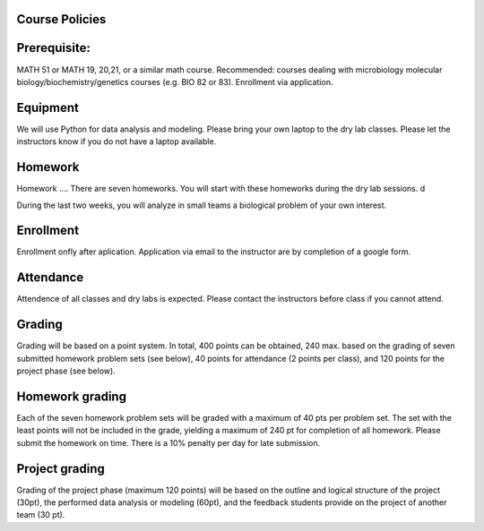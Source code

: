 Course Policies
---------------

Prerequisite: 
--------------
MATH 51 or MATH 19, 20,21, or a similar math course. Recommended: courses dealing with microbiology
molecular biology/biochemistry/genetics courses (e.g. BIO 82 or
83). Enrollment via application. 

Equipment
----------
We will use Python for data analysis and modeling. Please bring your own laptop to the dry lab classes. Please let the instructors know if you do not have a laptop available. 

Homework
--------
Homework ....
There are seven homeworks. You will start with these homeworks during the dry lab sessions. d

During the last two weeks, you will analyze in small teams a biological problem of your own interest.


Enrollment
----------
Enrollment onfly after aplication. Application via email to the instructor are by completion of a google form. 

Attendance
-------------
Attendence of all classes and dry labs is expected. Please contact the instructors before class if you cannot attend. 
	
Grading
-------
Grading will be based on a point system. In total, 400 points can be obtained, 240 max. based on the grading of seven submitted homework problem sets (see below), 40 points for attendance (2 points per class), and 120 points for the project phase (see below).


.. list-table:: Grading
    :widths: 5,10,10
    :header-rows: 1

    * - Grade
      - Percentage of points
	  - Points
    * - A
      - >90%
      - >360
    * - A-
      - >88-90%
      - 352-359
    * - B+
      - 86-88%
      - 344-351
    * - B
      - 80-86%
      - 320-343
    * - B-
      - 78-80%
      - 312-319
    * - C
      - 70-78%
      - 280-311
    * - D
      - <60%
      - <280
	  
  
Homework grading
----------------
Each of the seven homework problem sets will be graded with a maximum of 40 pts per problem set. The set with the least points will not be included in the grade, yielding a maximum of 240 pt for completion of all homework. Please submit the homework on time. There is a 10% penalty per day for late submission. 

Project grading
----------------
Grading of the project phase (maximum 120 points) will be based on the outline and logical structure of the project  (30pt), the performed data analysis or modeling (60pt), and the feedback students provide on the project of another team (30 pt).

